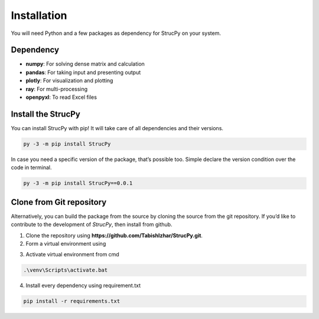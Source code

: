 Installation
=============

You will need Python and a few packages as dependency for StrucPy on your system.

Dependency
-------------------------------
* **numpy**: For solving dense matrix and calculation
* **pandas**: For taking input and presenting output
* **plotly**: For visualization and plotting
* **ray**: For multi-processing
* **openpyxl**: To read Excel files



Install the StrucPy
-------------------------------
You can install StrucPy with pip! It will take care of all dependencies and their versions.

.. code-block:: python

   py -3 -m pip install StrucPy

In case you need a specific version of the package, that’s possible too. Simple declare the version condition over the code in terminal.

.. code-block:: python

   py -3 -m pip install StrucPy==0.0.1



Clone from Git repository
-------------------------------
Alternatively, you can build the package from the source by cloning the source from the git repository. If you’d like to contribute to the development of `StrucPy`, then install from github.

1. Clone the repository using **https://github.com/TabishIzhar/StrucPy.git**.

2. Form a virtual environment using 

.. code-block::python

   py -3 -m venv venvStrucPy

3. Activate virtual environment from cmd

.. code-block:: python

   .\venv\Scripts\activate.bat

4. Install every dependency using requirement.txt

.. code-block:: python

   pip install -r requirements.txt





